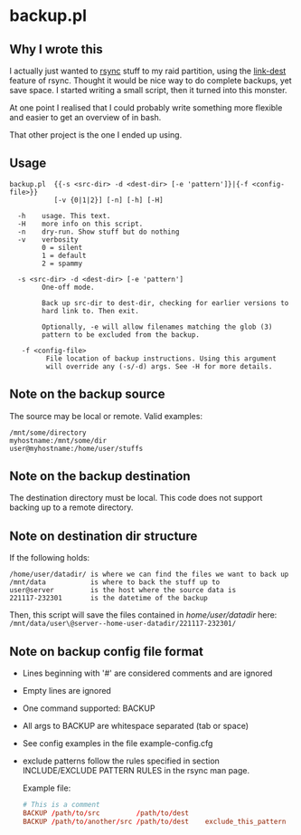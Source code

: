 * backup.pl
** Why I wrote this
I actually just wanted to [[https://github.com/WayneD/rsync][rsync]] stuff to my raid partition, using the
[[https://download.samba.org/pub/rsync/rsync.1#opt--link-dest][link-dest]] feature of rsync. Thought it would be nice way to do
complete backups, yet save space. I started writing a small script,
then it turned into this monster.

At one point I realised that I could probably write something more
flexible and easier to get an overview of in bash.

That other project is the one I ended up using.

** Usage
#+begin_src shell
  backup.pl  {{-s <src-dir> -d <dest-dir> [-e 'pattern']}|{-f <config-file>}}
             [-v {0|1|2}] [-n] [-h] [-H]

    -h    usage. This text.
    -H    more info on this script.
    -n    dry-run. Show stuff but do nothing
    -v    verbosity
          0 = silent
          1 = default
          2 = spammy

    -s <src-dir> -d <dest-dir> [-e 'pattern']
          One-off mode.

          Back up src-dir to dest-dir, checking for earlier versions to
          hard link to. Then exit.

          Optionally, -e will allow filenames matching the glob (3)
          pattern to be excluded from the backup.

     -f <config-file>
           File location of backup instructions. Using this argument
           will override any (-s/-d) args. See -H for more details.
#+end_src

** Note on the backup source
  The source may be local or remote. Valid examples:

  #+begin_example
  /mnt/some/directory
  myhostname:/mnt/some/dir
  user@myhostname:/home/user/stuffs
  #+end_example

** Note on the backup destination
  The destination directory must be local. This code does not support
  backing up to a remote directory.

** Note on destination dir structure
  If the following holds:

  #+begin_example
  /home/user/datadir/ is where we can find the files we want to back up
  /mnt/data           is where to back the stuff up to
  user@server         is the host where the source data is
  221117-232301       is the datetime of the backup
  #+end_example

  Then, this script will save the files contained in /home/user/datadir/
  here: =/mnt/data/user\@server--home-user-datadir/221117-232301/=

** Note on backup config file format
  - Lines beginning with '#' are considered comments and are ignored
  - Empty lines are ignored
  - One command supported: BACKUP
  - All args to BACKUP are whitespace separated (tab or space)
  - See config examples in the file example-config.cfg
  - exclude patterns follow the rules specified in section
    INCLUDE/EXCLUDE PATTERN RULES in the rsync man page.

   Example file:
   
   #+begin_src conf
   # This is a comment
   BACKUP /path/to/src         /path/to/dest
   BACKUP /path/to/another/src /path/to/dest    exclude_this_pattern
   #+end_src

